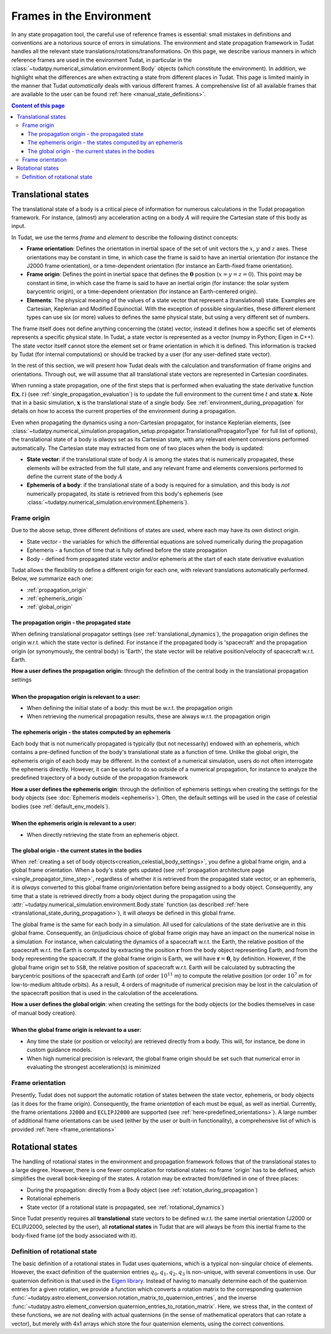 .. _reference_frames:

=========================
Frames in the Environment
=========================


In any state propagation tool, the careful use of reference frames is essential: small mistakes in definitions and conventions
are a notorious source of errors in simulations. The environment and state propagation framework in Tudat handles all the
relevant state translations/rotations/transformations. On this page, we describe various manners in which reference frames
are used in the environment Tudat, in particular in the :class:`~tudatpy.numerical_simulation.environment.Body` objects (which
constitute the environment). In addition, we highlight what the differences are when extracting a state from different places in Tudat.
This page is limited mainly in the manner that Tudat *automatically* deals with various different frames. A comprehensive list of
all available frames that are available to the user can be found :ref:`here <manual_state_definitions>`.

.. contents:: Content of this page
   :local:

.. _translational_reference_frames:

Translational states
====================

The translational state of a body is a critical piece of information for numerous calculations in the Tudat propagation framework.
For instance, (almost) any acceleration acting on a body :math:`A` will require the Cartesian state of this body as input.

In Tudat, we use the terms *frame* and *element* to describe the following distinct concepts:

- **Frame orientation**: Defines the orientation in inertial space of the set of unit vectors the :math:`x`, :math:`y` and :math:`z` axes.
  These orientations may be constant in time, in which case the frame is said to have an inertial orientation (for instance the J2000 frame orientation),
  or a time-dependent orientation (for instance an Earth-fixed frame orientation).
- **Frame origin**: Defines the point in inertial space that defines the :math:`\mathbf{0}` position (:math:`x=y=z=0`).
  This point may be constant in time, in which case the frame is said to have an inertial origin (for instance: the solar
  system barycentric origin), or a time-dependent orientation (for instance an Earth-centered origin).
- **Elements**: The physical meaning of the values of a state vector that represent a (translational) state.
  Examples are Cartesian, Keplerian and Modified Equinoctial. With the exception of possible singularities,
  these different element types can use six (or more) values to defines the same physical state, but using a very different set of numbers.

The frame itself does not define anything concerning the (state) vector, instead it defines how a specific set of elements represents
a specific physical state. In Tudat, a state vector is represented as a vector (numpy in Python; Eigen in C++).
The state vector itself cannot store the element set or frame orientation in which it is defined.
This information is tracked by Tudat (for internal computations) or should be tracked by a user (for any user-defined state vector).

In the rest of this section, we will present how Tudat deals with the calculation and transformation of frame origins and orientations.
Through out, we will assume that all translational state vectors are represented in Cartesian coordinates.

When running a state propagation, one of the first steps that is performed when evaluating the state derivative
function :math:`\mathbf{f}(\mathbf{x},t)` (see :ref:`single_propagation_evaluation`) is to update the full environment to the current time :math:`t` and state 
:math:`\mathbf{x}`. Note that in a basic simulation, :math:`\mathbf{x}` is the translational state of a single body. See :ref:`environment_during_propagation` for details on how to access the current properties of the environment during a propagation.

..
  This update
  step ensures that each Body object (see :class:`~tudatpy.numerical_simulation.environment.Body`) has all time/state
  dependent properties updated before any calculations of the state derivative are performed. Once this update step is
  performed, each body relevant for the simulation will have their current translational state computed and set. 

Even when propagating the dynamics using a non-Cartesian propagator, for instance Keplerian elements,
(see :class:`~tudatpy.numerical_simulation.propagation_setup.propagator.TranslationalPropagatorType`
for full list of options), the translational state of a body is *always* set as its Cartesian state,
with any relevant element conversions performed automatically. The Cartesian state may extracted from one
of two places when the body is updated:

*  **State vector**: if the translational state of body :math:`A` is among the states that is numerically propagated, these elements will be extracted from the full state, and any relevant frame and elements conversions performed to define the current state of the body :math:`A`
*  **Ephemeris of a body**: if the translational state of a body is required for a simulation, and this body is *not* numerically propagated, its state is retrieved from this body's ephemeris (see :class:`~tudatpy.numerical_simulation.environment.Ephemeris`).

.. _translational_frame_origins:

Frame origin
------------
Due to the above setup, three different definitions of states are used, where each may have its own distinct origin.

* State vector - the variables for which the differential equations are solved numerically during the propagation
* Ephemeris - a function of time that is fully defined before the state propagation
* Body - defined from propagated state vector and/or ephemeris at the start of each state derivative evaluation

Tudat allows the flexibility to define a different origin for each one, with relevant translations automatically
performed. Below, we summarize each one:

- :ref:`propagation_origin`
- :ref:`ephemeris_origin`
- :ref:`global_origin`

.. _propagation_origin:

The propagation origin - the propagated state
~~~~~~~~~~~~~~~~~~~~~~~~~~~~~~~~~~~~~~~~~~~~~

When defining translational propagator settings (see :ref:`translational_dynamics`), the propagation origin defines the origin w.r.t. which the state vector is defined. For instance if the propagated body is 'spacecraft' and the propagation origin (or synonymously, the central body) is 'Earth', the state vector will be relative position/velocity of spacecraft w.r.t. Earth.

| **How a user defines the propagation origin:** through the definition of the central body in the translational propagation settings
|
| **When the propagation origin is relevant to a user:**

* When defining the initial state of a body: this must be w.r.t. the propagation origin
* When retrieving the numerical propagation results, these are always w.r.t. the propagation origin

.. _ephemeris_origin:

The ephemeris origin - the states computed by an ephemeris
~~~~~~~~~~~~~~~~~~~~~~~~~~~~~~~~~~~~~~~~~~~~~~~~~~~~~~~~~~

Each body that is not numerically propagated is typically (but not necessarily) endowed with an ephemeris, which contains a pre-defined function of the body's translational state as a function of time. Unlike the global origin, the ephemeris origin of each body may be different. In the context of a numerical simulation, users do not often interrogate the ephemeris directly. However, it can be useful to do so outside of a numerical propagation, for instance to analyze the predefined trajectory of a body outside of the propagation framework

| **How a user defines the ephemeris origin**: through the definition of ephemeris settings when creating the settings for the body objects (see :doc:`Ephemeris models <ephemeris>`). Often, the default settings will be used in the case of celestial bodies (see :ref:`default_env_models`).
|
| **When the ephemeris origin is relevant to a user:**

* When directly retrieving the state from an ephemeris object.

.. _global_origin:

The global origin - the current states in the bodies
~~~~~~~~~~~~~~~~~~~~~~~~~~~~~~~~~~~~~~~~~~~~~~~~~~~~

When :ref:`creating a set of body objects<creation_celestial_body_settings>`, you define a global frame origin, and a global frame orientation.
When a body's state gets updated (see :ref:`propagation architecture page <single_propagator_time_step>`, regardless of whether it is retrieved
from the propagated state vector, or an ephemeris, it is *always*
converted to this global frame origin/orientation before being assigned to a body object.
Consequently, any time that a state is retrieved directly from a body object during the propagation using the :attr:`~tudatpy.numerical_simulation.environment.Body.state`
function (as described :ref:`here <translational_state_during_propagation>`), it will *always* be defined in this global frame.

The global frame is the same for each body in a simulation. All used for calculations of the state derivative are in this global frame.
Consequently, an (in)judicious choice of global frame origin may have an impact on the numerical noise in a simulation.
For instance, when calculating the dynamics of a spacecraft w.r.t. the Earth, the relative position of the spacecraft w.r.t. the
Earth is computed by extracting the position :math:`\mathbf{r}` from the body object representing Earth, and from the body representing the spacecraft.
If the global frame origin is Earth, we will have :math:`\mathbf{r}=\mathbf{0}`, by definition. However, if the global frame origin set to ``SSB``, the relative position of spacecraft w.r.t. Earth will be calculated by subtracting the barycentric positions of the spacecraft and Earth (of order :math:`10^{11}` m) to compute the relative position (or order :math:`10^{7}` m for low-to-medium altitude orbits). As a result, 4 orders of magnitude of numerical precision may be lost in the calculation of the spacecraft position that is used in the calculation of the accelerations.

| **How a user defines the global origin**: when creating the settings for the body objects (or the bodies themselves in case of manual body creation).
|
| **When the global frame origin is relevant to a user:**

* Any time the state (or position or velocity) are retrieved directly from a body. This will, for instance, be done in custom guidance models.
* When high numerical precision is relevant, the global frame origin should be set such that numerical error in evaluating the strongest acceleration(s) is minimized


Frame orientation
-----------------

Presently, Tudat does not support the automatic rotation of states between the state vector, ephemeris, or body objects (as it does
for the frame origin). Consequently, the frame *orientation* of each must be equal, as well as inertial. Currently, the frame orientations
``J2000`` and ``ECLIPJ2000`` are supported (see :ref:`here<predefined_orientations>`). A large number of additional frame orientations can be
used (either by the user or built-in functionality), a comprehensive list of which is provided :ref:`here <frame_orientations>`

.. _rotational_reference_frames:

Rotational states
=================

The handling of rotational states in the environment and propagation framework follows that of the translational states to a large degree.
However, there is one fewer complication for rotational states: no frame 'origin' has to be defined, which simplifies the overall book-keeping
of the states. A rotation may be extracted from/defined in one of three places:

* During the propagation: directly from a Body object (see :ref:`rotation_during_propagation`)
* Rotational ephemeris
* State vector (if a rotational state is propagated, see :ref:`rotational_dynamics`)

Since Tudat presently requires all **translational** state vectors to be defined w.r.t. the same inertial orientation
(J2000 or ECLIPJ2000, selected by the user), all **rotational states** in Tudat that are will always be from this inertial
frame to the body-fixed frame (of the body associated with it).

.. _quaternion_definition:

Definition of rotational state
------------------------------

The basic definition of a rotational states in Tudat uses quaternions, which is a typical non-singular choice of elements.
However, the exact definition of the quaternion entries :math:`q_{0},q_{1},q_{2},q_{3}` is non-unique, with several conventions
in use. Our quaternion definition is that used in the `Eigen library <https://eigen.tuxfamily.org/dox/classEigen_1_1Quaternion.html>`_.
Instead of having to manually determine each of the quaternion entries for a given rotation, we provide a function which converts
a rotation matrix to the corresponding quaternion :func:`~tudatpy.astro.element_conversion.rotation_matrix_to_quaternion_entries`,
and the inverse :func:`~tudatpy.astro.element_conversion.quaternion_entries_to_rotation_matrix`. Here, we stress that, in
the context of these functions, we are not dealing with actual quaternions (in the sense of mathematical operators that can
rotate a vector), but merely with 4x1 arrays which store the four quaternion elements, using the correct conventions.



